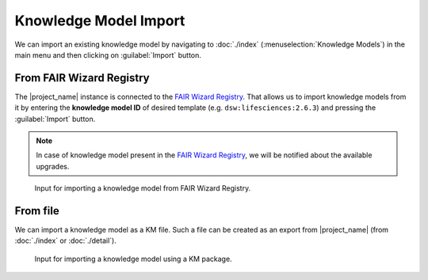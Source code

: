 .. _km-import:

Knowledge Model Import
**********************

We can import an existing knowledge model by navigating to :doc:`./index` (:menuselection:`Knowledge Models`) in the main menu and then clicking on :guilabel:`Import` button.


.. _km-import-from-registry:

From FAIR Wizard Registry
=========================

The |project_name| instance is connected to the `FAIR Wizard Registry <https://registry.fair-wizard.com/>`__. That allows us to import knowledge models from it by entering the **knowledge model ID** of desired template (e.g. ``dsw:lifesciences:2.6.3``) and pressing the :guilabel:`Import` button.

.. NOTE::

    In case of knowledge model present in the `FAIR Wizard Registry <https://registry.fair-wizard.com/>`__, we will be notified about the available upgrades.


.. figure:: import/registry.png
    :width: 500
    
    Input for importing a knowledge model from FAIR Wizard Registry.


From file
=========

We can import a knowledge model as a KM file. Such a file can be created as an export from |project_name| (from :doc:`./index` or :doc:`./detail`).


.. figure:: import/file.png
    :width: 500
    
    Input for importing a knowledge model using a KM package.

